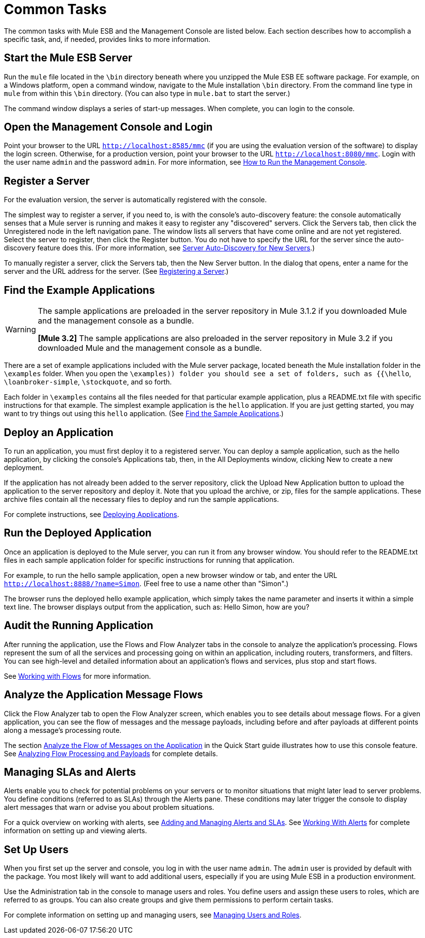 = Common Tasks

The common tasks with Mule ESB and the Management Console are listed below. Each section describes how to accomplish a specific task, and, if needed, provides links to more information.

== Start the Mule ESB Server

Run the `mule` file located in the `\bin` directory beneath where you unzipped the Mule ESB EE software package. For example, on a Windows platform, open a command window, navigate to the Mule installation `\bin` directory. From the command line type in `mule` from within this `\bin` directory. (You can also type in `mule.bat` to start the server.)

The command window displays a series of start-up messages. When complete, you can login to the console.

== Open the Management Console and Login

Point your browser to the URL `http://localhost:8585/mmc` (if you are using the evaluation version of the software) to display the login screen. Otherwise, for a production version, point your browser to the URL `http://localhost:8080/mmc`. Login with the user name `admin` and the password `admin`. For more information, see link:/documentation-3.2/display/32X/How+to+Run+the+Management+Console[How to Run the Management Console].

== Register a Server

For the evaluation version, the server is automatically registered with the console.

The simplest way to register a server, if you need to, is with the console's auto-discovery feature: the console automatically senses that a Mule server is running and makes it easy to register any "discovered" servers. Click the Servers tab, then click the Unregistered node in the left navigation pane. The window lists all servers that have come online and are not yet registered. Select the server to register, then click the Register button. You do not have to specify the URL for the server since the auto-discovery feature does this. (For more information, see link:/documentation-3.2/display/32X/Working+with+Mule+Server+Instances#WorkingwithMuleServerInstances-ServerAutoDiscoveryForNewServers[Server Auto-Discovery for New Servers].)

To manually register a server, click the Servers tab, then the New Server button. In the dialog that opens, enter a name for the server and the URL address for the server. (See link:/documentation-3.2/display/32X/Working+with+Mule+Server+Instances#WorkingwithMuleServerInstances-RegisteringaServer[Registering a Server].)

== Find the Example Applications

[WARNING]
====
The sample applications are preloaded in the server repository in Mule 3.1.2 if you downloaded Mule and the management console as a bundle. 

*[Mule 3.2]* The sample applications are also preloaded in the server repository in Mule 3.2 if you downloaded Mule and the management console as a bundle.
====

There are a set of example applications included with the Mule server package, located beneath the Mule installation folder in the `\examples` folder. When you open the `\examples)) folder you should see a set of folders, such as {{\hello`, `\loanbroker-simple`, `\stockquote`, and so forth.

Each folder in `\examples` contains all the files needed for that particular example application, plus a README.txt file with specific instructions for that example. The simplest example application is the `hello` application. If you are just getting started, you may want to try things out using this `hello` application. (See link:/documentation-3.2/display/32X/Quick+Start+Guide+to+Mule+ESB+Server+and+the+Management+Console#QuickStartGuidetoMuleESBServerandtheManagementConsole-FindtheSampleApplications[Find the Sample Applications].)

== Deploy an Application

To run an application, you must first deploy it to a registered server. You can deploy a sample application, such as the hello application, by clicking the console's Applications tab, then, in the All Deployments window, clicking New to create a new deployment.

If the application has not already been added to the server repository, click the Upload New Application button to upload the application to the server repository and deploy it. Note that you upload the archive, or zip, files for the sample applications. These archive files contain all the necessary files to deploy and run the sample applications.

For complete instructions, see link:/documentation-3.2/display/32X/Deploying+Applications[Deploying Applications].

== Run the Deployed Application

Once an application is deployed to the Mule server, you can run it from any browser window. You should refer to the README.txt files in each sample application folder for specific instructions for running that application.

For example, to run the hello sample application, open a new browser window or tab, and enter the URL `http://localhost:8888/?name=Simon`. (Feel free to use a name other than "Simon".)

The browser runs the deployed hello example application, which simply takes the name parameter and inserts it within a simple text line. The browser displays output from the application, such as: Hello Simon, how are you?

== Audit the Running Application

After running the application, use the Flows and Flow Analyzer tabs in the console to analyze the application's processing. Flows represent the sum of all the services and processing going on within an application, including routers, transformers, and filters. You can see high-level and detailed information about an application's flows and services, plus stop and start flows.

See link:/documentation-3.2/display/32X/Working+with+Flows[Working with Flows] for more information.

== Analyze the Application Message Flows

Click the Flow Analyzer tab to open the Flow Analyzer screen, which enables you to see details about message flows. For a given application, you can see the flow of messages and the message payloads, including before and after payloads at different points along a message's processing route.

The section link:/documentation-3.2/display/32X/Quick+Start+Guide+to+Mule+ESB+Server+and+the+Management+Console[Analyze the Flow of Messages on the Application] in the Quick Start guide illustrates how to use this console feature. See link:/documentation-3.2/display/32X/Analyzing+Flow+Processing+and+Payloads[Analyzing Flow Processing and Payloads] for complete details.

== Managing SLAs and Alerts

Alerts enable you to check for potential problems on your servers or to monitor situations that might later lead to server problems. You define conditions (referred to as SLAs) through the Alerts pane. These conditions may later trigger the console to display alert messages that warn or advise you about problem situations.

For a quick overview on working with alerts, see link:/documentation-3.2/display/32X/Quick+Start+Guide+to+Mule+ESB+Server+and+the+Management+Console[Adding and Managing Alerts and SLAs]. See link:/documentation-3.2/display/32X/Working+With+Alerts[Working With Alerts] for complete information on setting up and viewing alerts.

== Set Up Users

When you first set up the server and console, you log in with the user name `admin`. The `admin` user is provided by default with the package. You most likely will want to add additional users, especially if you are using Mule ESB in a production environment.

Use the Administration tab in the console to manage users and roles. You define users and assign these users to roles, which are referred to as groups. You can also create groups and give them permissions to perform certain tasks.

For complete information on setting up and managing users, see link:/documentation-3.2/display/32X/Managing+Users+and+Roles[Managing Users and Roles].
